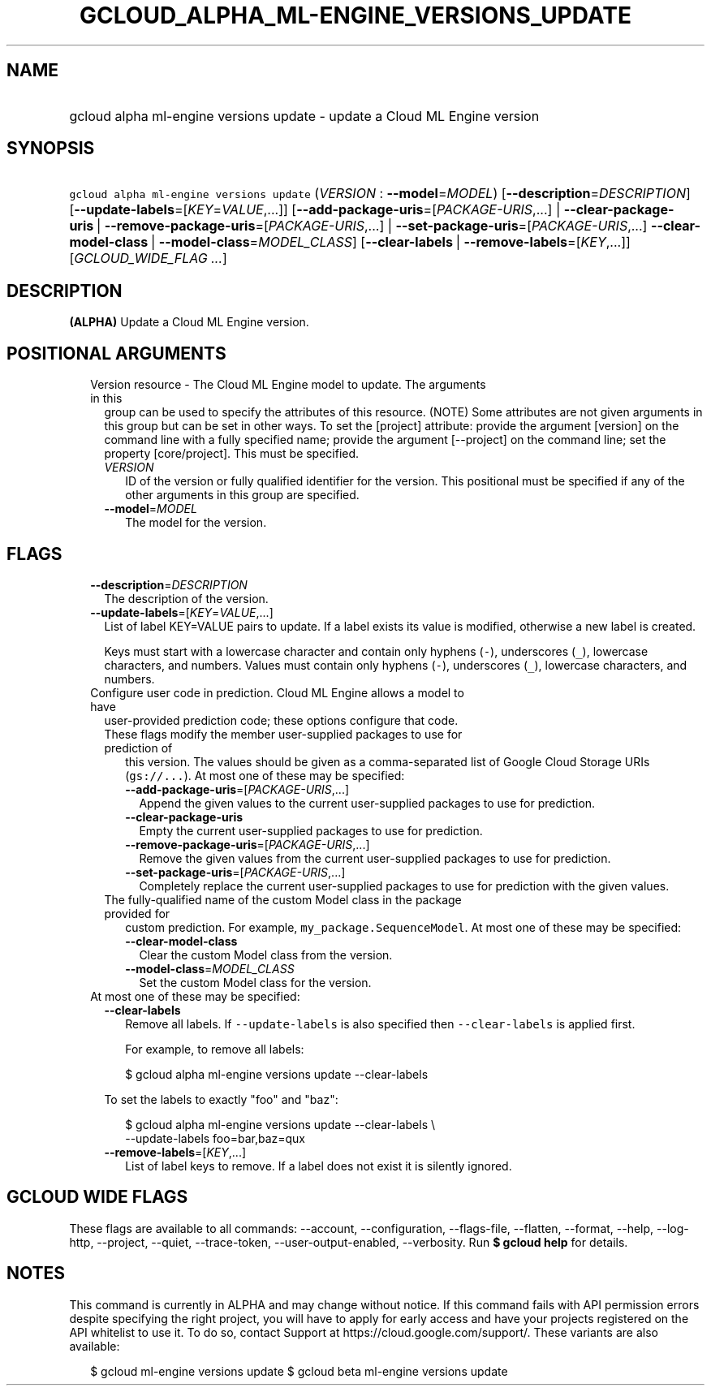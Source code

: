 
.TH "GCLOUD_ALPHA_ML\-ENGINE_VERSIONS_UPDATE" 1



.SH "NAME"
.HP
gcloud alpha ml\-engine versions update \- update a Cloud ML Engine version



.SH "SYNOPSIS"
.HP
\f5gcloud alpha ml\-engine versions update\fR (\fIVERSION\fR\ :\ \fB\-\-model\fR=\fIMODEL\fR) [\fB\-\-description\fR=\fIDESCRIPTION\fR] [\fB\-\-update\-labels\fR=[\fIKEY\fR=\fIVALUE\fR,...]] [\fB\-\-add\-package\-uris\fR=[\fIPACKAGE\-URIS\fR,...]\ |\ \fB\-\-clear\-package\-uris\fR\ |\ \fB\-\-remove\-package\-uris\fR=[\fIPACKAGE\-URIS\fR,...]\ |\ \fB\-\-set\-package\-uris\fR=[\fIPACKAGE\-URIS\fR,...]\ \fB\-\-clear\-model\-class\fR\ |\ \fB\-\-model\-class\fR=\fIMODEL_CLASS\fR] [\fB\-\-clear\-labels\fR\ |\ \fB\-\-remove\-labels\fR=[\fIKEY\fR,...]] [\fIGCLOUD_WIDE_FLAG\ ...\fR]



.SH "DESCRIPTION"

\fB(ALPHA)\fR Update a Cloud ML Engine version.



.SH "POSITIONAL ARGUMENTS"

.RS 2m
.TP 2m

Version resource \- The Cloud ML Engine model to update. The arguments in this
group can be used to specify the attributes of this resource. (NOTE) Some
attributes are not given arguments in this group but can be set in other ways.
To set the [project] attribute: provide the argument [version] on the command
line with a fully specified name; provide the argument [\-\-project] on the
command line; set the property [core/project]. This must be specified.

.RS 2m
.TP 2m
\fIVERSION\fR
ID of the version or fully qualified identifier for the version. This positional
must be specified if any of the other arguments in this group are specified.

.TP 2m
\fB\-\-model\fR=\fIMODEL\fR
The model for the version.


.RE
.RE
.sp

.SH "FLAGS"

.RS 2m
.TP 2m
\fB\-\-description\fR=\fIDESCRIPTION\fR
The description of the version.

.TP 2m
\fB\-\-update\-labels\fR=[\fIKEY\fR=\fIVALUE\fR,...]
List of label KEY=VALUE pairs to update. If a label exists its value is
modified, otherwise a new label is created.

Keys must start with a lowercase character and contain only hyphens (\f5\-\fR),
underscores (\f5_\fR), lowercase characters, and numbers. Values must contain
only hyphens (\f5\-\fR), underscores (\f5_\fR), lowercase characters, and
numbers.

.TP 2m

Configure user code in prediction. Cloud ML Engine allows a model to have
user\-provided prediction code; these options configure that code.



.RS 2m
.TP 2m

These flags modify the member user\-supplied packages to use for prediction of
this version. The values should be given as a comma\-separated list of Google
Cloud Storage URIs (\f5gs://...\fR). At most one of these may be specified:

.RS 2m
.TP 2m
\fB\-\-add\-package\-uris\fR=[\fIPACKAGE\-URIS\fR,...]
Append the given values to the current user\-supplied packages to use for
prediction.

.TP 2m
\fB\-\-clear\-package\-uris\fR
Empty the current user\-supplied packages to use for prediction.

.TP 2m
\fB\-\-remove\-package\-uris\fR=[\fIPACKAGE\-URIS\fR,...]
Remove the given values from the current user\-supplied packages to use for
prediction.

.TP 2m
\fB\-\-set\-package\-uris\fR=[\fIPACKAGE\-URIS\fR,...]
Completely replace the current user\-supplied packages to use for prediction
with the given values.

.RE
.sp
.TP 2m

The fully\-qualified name of the custom Model class in the package provided for
custom prediction. For example, \f5my_package.SequenceModel\fR. At most one of
these may be specified:


.RS 2m
.TP 2m
\fB\-\-clear\-model\-class\fR
Clear the custom Model class from the version.

.TP 2m
\fB\-\-model\-class\fR=\fIMODEL_CLASS\fR
Set the custom Model class for the version.

.RE
.RE
.sp
.TP 2m

At most one of these may be specified:

.RS 2m
.TP 2m
\fB\-\-clear\-labels\fR
Remove all labels. If \f5\-\-update\-labels\fR is also specified then
\f5\-\-clear\-labels\fR is applied first.

For example, to remove all labels:

.RS 2m
$ gcloud alpha ml\-engine versions update \-\-clear\-labels
.RE

To set the labels to exactly "foo" and "baz":

.RS 2m
$ gcloud alpha ml\-engine versions update \-\-clear\-labels \e
  \-\-update\-labels foo=bar,baz=qux
.RE

.TP 2m
\fB\-\-remove\-labels\fR=[\fIKEY\fR,...]
List of label keys to remove. If a label does not exist it is silently ignored.


.RE
.RE
.sp

.SH "GCLOUD WIDE FLAGS"

These flags are available to all commands: \-\-account, \-\-configuration,
\-\-flags\-file, \-\-flatten, \-\-format, \-\-help, \-\-log\-http, \-\-project,
\-\-quiet, \-\-trace\-token, \-\-user\-output\-enabled, \-\-verbosity. Run \fB$
gcloud help\fR for details.



.SH "NOTES"

This command is currently in ALPHA and may change without notice. If this
command fails with API permission errors despite specifying the right project,
you will have to apply for early access and have your projects registered on the
API whitelist to use it. To do so, contact Support at
https://cloud.google.com/support/. These variants are also available:

.RS 2m
$ gcloud ml\-engine versions update
$ gcloud beta ml\-engine versions update
.RE

